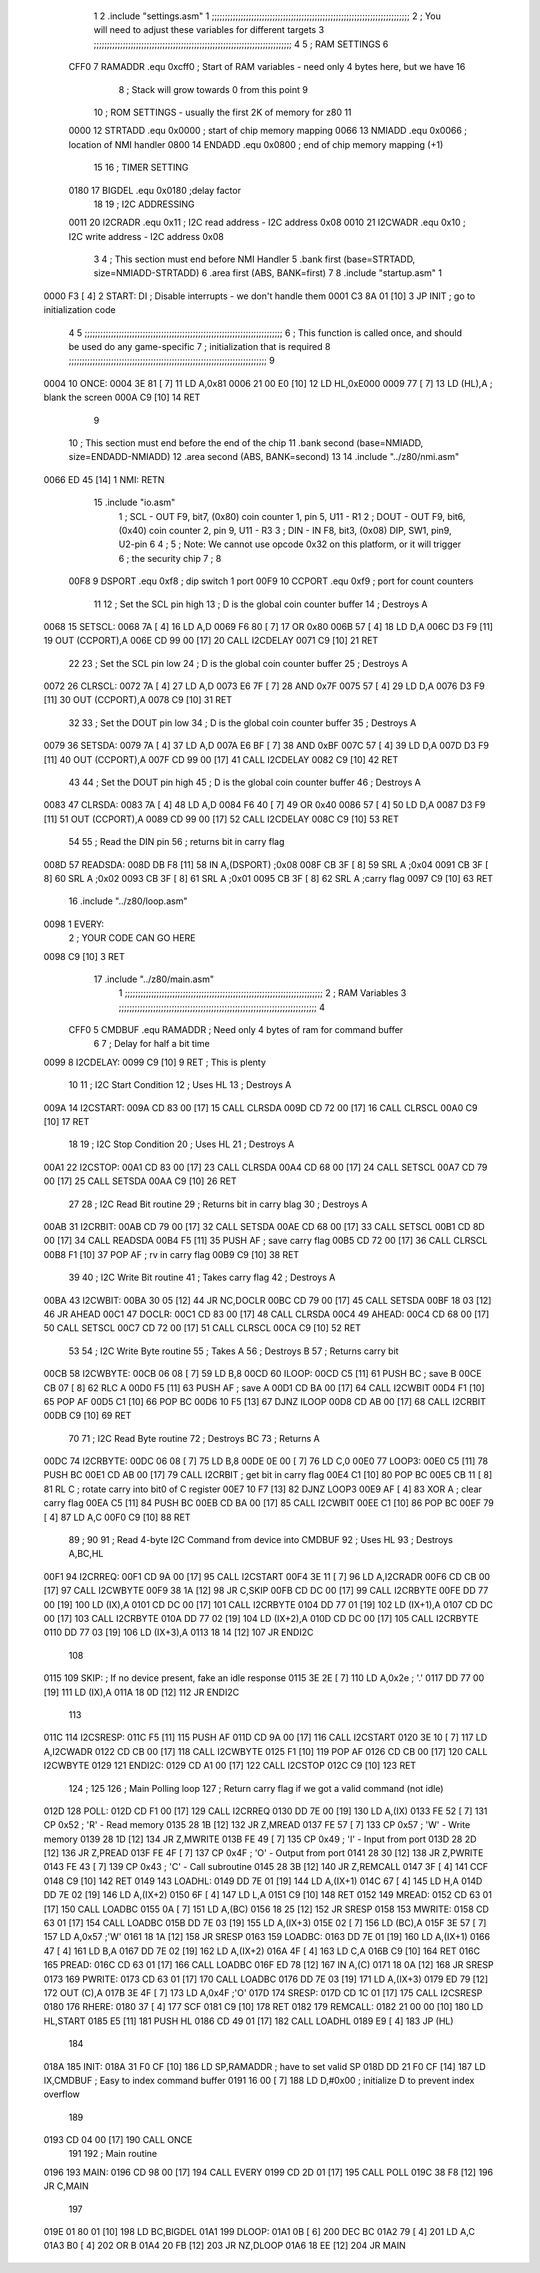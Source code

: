                               1 
                              2         .include "settings.asm"
                              1 ;;;;;;;;;;;;;;;;;;;;;;;;;;;;;;;;;;;;;;;;;;;;;;;;;;;;;;;;;;;;;;;;;;;;;;;;;;;
                              2 ; You will need to adjust these variables for different targets
                              3 ;;;;;;;;;;;;;;;;;;;;;;;;;;;;;;;;;;;;;;;;;;;;;;;;;;;;;;;;;;;;;;;;;;;;;;;;;;;
                              4 
                              5 ; RAM SETTINGS
                              6 
                     CFF0     7 RAMADDR .equ    0xcff0      ; Start of RAM variables - need only 4 bytes here, but we have 16
                              8                             ; Stack will grow towards 0 from this point
                              9 
                             10 ; ROM SETTINGS - usually the first 2K of memory for z80
                             11 
                     0000    12 STRTADD .equ    0x0000      ; start of chip memory mapping
                     0066    13 NMIADD  .equ    0x0066      ; location of NMI handler
                     0800    14 ENDADD  .equ    0x0800      ; end of chip memory mapping (+1)
                             15 
                             16 ; TIMER SETTING
                     0180    17 BIGDEL  .equ    0x0180      ;delay factor
                             18 
                             19 ; I2C ADDRESSING
                     0011    20 I2CRADR .equ    0x11        ; I2C read address  - I2C address 0x08
                     0010    21 I2CWADR .equ    0x10        ; I2C write address - I2C address 0x08
                              3 
                              4         ; This section must end before NMI Handler
                              5         .bank   first   (base=STRTADD, size=NMIADD-STRTADD)
                              6         .area   first   (ABS, BANK=first)
                              7 
                              8         .include "startup.asm" 
                              1 
   0000 F3            [ 4]    2 START:  DI                  ; Disable interrupts - we don't handle them
   0001 C3 8A 01      [10]    3         JP      INIT        ; go to initialization code
                              4 
                              5 ;;;;;;;;;;;;;;;;;;;;;;;;;;;;;;;;;;;;;;;;;;;;;;;;;;;;;;;;;;;;;;;;;;;;;;;;;;;
                              6 ; This function is called once, and should be used do any game-specific
                              7 ; initialization that is required
                              8 ;;;;;;;;;;;;;;;;;;;;;;;;;;;;;;;;;;;;;;;;;;;;;;;;;;;;;;;;;;;;;;;;;;;;;;;;;;;
                              9 
   0004                      10 ONCE:   
   0004 3E 81         [ 7]   11         LD      A,0x81
   0006 21 00 E0      [10]   12         LD      HL,0xE000
   0009 77            [ 7]   13         LD      (HL),A      ; blank the screen
   000A C9            [10]   14         RET
                              9 
                             10 	; This section must end before the end of the chip
                             11         .bank   second   (base=NMIADD, size=ENDADD-NMIADD)
                             12         .area   second   (ABS, BANK=second)
                             13 
                             14         .include "../z80/nmi.asm"
   0066 ED 45         [14]    1 NMI:    RETN
                             15         .include "io.asm" 
                              1 ; SCL  - OUT F9, bit7, (0x80) coin counter 1, pin 5, U11 - R1
                              2 ; DOUT - OUT F9, bit6, (0x40) coin counter 2, pin 9, U11 - R3
                              3 ; DIN  - IN  F8, bit3, (0x08) DIP, SW1, pin9, U2-pin 6
                              4 ;
                              5 ; Note: We cannot use opcode 0x32 on this platform, or it will trigger
                              6 ;       the security chip
                              7 ;
                              8 
                     00F8     9 DSPORT  .equ    0xf8        ; dip switch 1 port
                     00F9    10 CCPORT  .equ    0xf9        ; port for count counters
                             11 
                             12 ; Set the SCL pin high
                             13 ; D is the global coin counter buffer
                             14 ; Destroys A
   0068                      15 SETSCL:
   0068 7A            [ 4]   16         LD      A,D
   0069 F6 80         [ 7]   17         OR      0x80
   006B 57            [ 4]   18         LD      D,A
   006C D3 F9         [11]   19         OUT     (CCPORT),A
   006E CD 99 00      [17]   20         CALL    I2CDELAY
   0071 C9            [10]   21         RET
                             22     
                             23 ; Set the SCL pin low
                             24 ; D is the global coin counter buffer
                             25 ; Destroys A
   0072                      26 CLRSCL:
   0072 7A            [ 4]   27         LD      A,D
   0073 E6 7F         [ 7]   28         AND     0x7F
   0075 57            [ 4]   29         LD      D,A
   0076 D3 F9         [11]   30         OUT     (CCPORT),A
   0078 C9            [10]   31         RET
                             32 
                             33 ; Set the DOUT pin low
                             34 ; D is the global coin counter buffer
                             35 ; Destroys A 
   0079                      36 SETSDA:
   0079 7A            [ 4]   37         LD      A,D
   007A E6 BF         [ 7]   38         AND     0xBF
   007C 57            [ 4]   39         LD      D,A
   007D D3 F9         [11]   40         OUT     (CCPORT),A
   007F CD 99 00      [17]   41         CALL    I2CDELAY
   0082 C9            [10]   42         RET
                             43 
                             44 ; Set the DOUT pin high
                             45 ; D is the global coin counter buffer
                             46 ; Destroys A  
   0083                      47 CLRSDA:
   0083 7A            [ 4]   48         LD      A,D
   0084 F6 40         [ 7]   49         OR      0x40
   0086 57            [ 4]   50         LD      D,A
   0087 D3 F9         [11]   51         OUT     (CCPORT),A
   0089 CD 99 00      [17]   52         CALL    I2CDELAY
   008C C9            [10]   53         RET
                             54 
                             55 ; Read the DIN pin 
                             56 ; returns bit in carry flag    
   008D                      57 READSDA:
   008D DB F8         [11]   58         IN      A,(DSPORT)  ;0x08
   008F CB 3F         [ 8]   59         SRL     A           ;0x04
   0091 CB 3F         [ 8]   60         SRL     A           ;0x02
   0093 CB 3F         [ 8]   61         SRL     A           ;0x01
   0095 CB 3F         [ 8]   62         SRL     A           ;carry flag
   0097 C9            [10]   63         RET
                             16         .include "../z80/loop.asm"
   0098                       1 EVERY:  
                              2 ;       YOUR CODE CAN GO HERE
   0098 C9            [10]    3         RET
                             17         .include "../z80/main.asm"
                              1 ;;;;;;;;;;;;;;;;;;;;;;;;;;;;;;;;;;;;;;;;;;;;;;;;;;;;;;;;;;;;;;;;;;;;;;;;;;;
                              2 ; RAM Variables	
                              3 ;;;;;;;;;;;;;;;;;;;;;;;;;;;;;;;;;;;;;;;;;;;;;;;;;;;;;;;;;;;;;;;;;;;;;;;;;;;
                              4 
                     CFF0     5 CMDBUF  .equ    RAMADDR         ; Need only 4 bytes of ram for command buffer
                              6 
                              7 ; Delay for half a bit time
   0099                       8 I2CDELAY:
   0099 C9            [10]    9         RET     ; This is plenty
                             10 
                             11 ; I2C Start Condition
                             12 ; Uses HL
                             13 ; Destroys A
   009A                      14 I2CSTART:
   009A CD 83 00      [17]   15         CALL    CLRSDA      
   009D CD 72 00      [17]   16         CALL    CLRSCL
   00A0 C9            [10]   17         RET
                             18 
                             19 ; I2C Stop Condition
                             20 ; Uses HL
                             21 ; Destroys A
   00A1                      22 I2CSTOP:
   00A1 CD 83 00      [17]   23         CALL    CLRSDA
   00A4 CD 68 00      [17]   24         CALL    SETSCL
   00A7 CD 79 00      [17]   25         CALL    SETSDA
   00AA C9            [10]   26         RET
                             27 
                             28 ; I2C Read Bit routine
                             29 ; Returns bit in carry blag
                             30 ; Destroys A
   00AB                      31 I2CRBIT:
   00AB CD 79 00      [17]   32         CALL    SETSDA
   00AE CD 68 00      [17]   33         CALL    SETSCL
   00B1 CD 8D 00      [17]   34         CALL    READSDA
   00B4 F5            [11]   35         PUSH    AF          ; save carry flag
   00B5 CD 72 00      [17]   36         CALL    CLRSCL
   00B8 F1            [10]   37         POP     AF          ; rv in carry flag
   00B9 C9            [10]   38         RET
                             39 
                             40 ; I2C Write Bit routine
                             41 ; Takes carry flag
                             42 ; Destroys A
   00BA                      43 I2CWBIT:
   00BA 30 05         [12]   44         JR      NC,DOCLR
   00BC CD 79 00      [17]   45         CALL    SETSDA
   00BF 18 03         [12]   46         JR      AHEAD
   00C1                      47 DOCLR:
   00C1 CD 83 00      [17]   48         CALL    CLRSDA
   00C4                      49 AHEAD:
   00C4 CD 68 00      [17]   50         CALL    SETSCL
   00C7 CD 72 00      [17]   51         CALL    CLRSCL
   00CA C9            [10]   52         RET
                             53 
                             54 ; I2C Write Byte routine
                             55 ; Takes A
                             56 ; Destroys B
                             57 ; Returns carry bit
   00CB                      58 I2CWBYTE:
   00CB 06 08         [ 7]   59         LD      B,8
   00CD                      60 ILOOP:
   00CD C5            [11]   61         PUSH    BC          ; save B
   00CE CB 07         [ 8]   62         RLC     A    
   00D0 F5            [11]   63         PUSH    AF          ; save A
   00D1 CD BA 00      [17]   64         CALL    I2CWBIT
   00D4 F1            [10]   65         POP     AF
   00D5 C1            [10]   66         POP     BC
   00D6 10 F5         [13]   67         DJNZ    ILOOP
   00D8 CD AB 00      [17]   68         CALL    I2CRBIT
   00DB C9            [10]   69         RET
                             70 
                             71 ; I2C Read Byte routine
                             72 ; Destroys BC
                             73 ; Returns A
   00DC                      74 I2CRBYTE:
   00DC 06 08         [ 7]   75         LD      B,8
   00DE 0E 00         [ 7]   76         LD      C,0
   00E0                      77 LOOP3:
   00E0 C5            [11]   78         PUSH    BC
   00E1 CD AB 00      [17]   79         CALL    I2CRBIT     ; get bit in carry flag
   00E4 C1            [10]   80         POP     BC
   00E5 CB 11         [ 8]   81         RL      C           ; rotate carry into bit0 of C register
   00E7 10 F7         [13]   82         DJNZ    LOOP3
   00E9 AF            [ 4]   83         XOR     A           ; clear carry flag              
   00EA C5            [11]   84         PUSH    BC
   00EB CD BA 00      [17]   85         CALL    I2CWBIT
   00EE C1            [10]   86         POP     BC
   00EF 79            [ 4]   87         LD      A,C
   00F0 C9            [10]   88         RET
                             89 ;
                             90 
                             91 ; Read 4-byte I2C Command from device into CMDBUF
                             92 ; Uses HL
                             93 ; Destroys A,BC,HL
   00F1                      94 I2CRREQ:
   00F1 CD 9A 00      [17]   95         CALL    I2CSTART
   00F4 3E 11         [ 7]   96         LD      A,I2CRADR
   00F6 CD CB 00      [17]   97         CALL    I2CWBYTE
   00F9 38 1A         [12]   98         JR      C,SKIP
   00FB CD DC 00      [17]   99         CALL    I2CRBYTE
   00FE DD 77 00      [19]  100         LD      (IX),A
   0101 CD DC 00      [17]  101         CALL    I2CRBYTE
   0104 DD 77 01      [19]  102         LD      (IX+1),A  
   0107 CD DC 00      [17]  103         CALL    I2CRBYTE
   010A DD 77 02      [19]  104         LD      (IX+2),A
   010D CD DC 00      [17]  105         CALL    I2CRBYTE
   0110 DD 77 03      [19]  106         LD      (IX+3),A
   0113 18 14         [12]  107         JR      ENDI2C
                            108     
   0115                     109 SKIP:                       ; If no device present, fake an idle response
   0115 3E 2E         [ 7]  110         LD      A,0x2e  ; '.'
   0117 DD 77 00      [19]  111         LD      (IX),A
   011A 18 0D         [12]  112         JR      ENDI2C
                            113 
   011C                     114 I2CSRESP:
   011C F5            [11]  115         PUSH    AF
   011D CD 9A 00      [17]  116         CALL    I2CSTART
   0120 3E 10         [ 7]  117         LD      A,I2CWADR
   0122 CD CB 00      [17]  118         CALL    I2CWBYTE
   0125 F1            [10]  119         POP     AF
   0126 CD CB 00      [17]  120         CALL    I2CWBYTE
   0129                     121 ENDI2C:
   0129 CD A1 00      [17]  122         CALL    I2CSTOP
   012C C9            [10]  123         RET
                            124 ;
                            125 
                            126 ; Main Polling loop
                            127 ; Return carry flag if we got a valid command (not idle)
   012D                     128 POLL:
   012D CD F1 00      [17]  129         CALL    I2CRREQ
   0130 DD 7E 00      [19]  130         LD      A,(IX)
   0133 FE 52         [ 7]  131         CP      0x52    ; 'R' - Read memory
   0135 28 1B         [12]  132         JR      Z,MREAD
   0137 FE 57         [ 7]  133         CP      0x57    ; 'W' - Write memory
   0139 28 1D         [12]  134         JR      Z,MWRITE
   013B FE 49         [ 7]  135         CP      0x49    ; 'I' - Input from port
   013D 28 2D         [12]  136         JR      Z,PREAD
   013F FE 4F         [ 7]  137         CP      0x4F    ; 'O' - Output from port
   0141 28 30         [12]  138         JR      Z,PWRITE
   0143 FE 43         [ 7]  139         CP      0x43    ; 'C' - Call subroutine
   0145 28 3B         [12]  140         JR      Z,REMCALL
   0147 3F            [ 4]  141         CCF
   0148 C9            [10]  142         RET
   0149                     143 LOADHL:
   0149 DD 7E 01      [19]  144         LD      A,(IX+1)
   014C 67            [ 4]  145         LD      H,A
   014D DD 7E 02      [19]  146         LD      A,(IX+2)
   0150 6F            [ 4]  147         LD      L,A
   0151 C9            [10]  148         RET    
   0152                     149 MREAD:
   0152 CD 63 01      [17]  150         CALL    LOADBC
   0155 0A            [ 7]  151         LD      A,(BC)
   0156 18 25         [12]  152         JR      SRESP
   0158                     153 MWRITE:
   0158 CD 63 01      [17]  154         CALL    LOADBC
   015B DD 7E 03      [19]  155         LD      A,(IX+3)
   015E 02            [ 7]  156         LD      (BC),A
   015F 3E 57         [ 7]  157         LD      A,0x57  ;'W'
   0161 18 1A         [12]  158         JR      SRESP
   0163                     159 LOADBC:
   0163 DD 7E 01      [19]  160         LD      A,(IX+1)
   0166 47            [ 4]  161         LD      B,A
   0167 DD 7E 02      [19]  162         LD      A,(IX+2)
   016A 4F            [ 4]  163         LD      C,A
   016B C9            [10]  164         RET
   016C                     165 PREAD:
   016C CD 63 01      [17]  166         CALL    LOADBC
   016F ED 78         [12]  167         IN      A,(C)
   0171 18 0A         [12]  168         JR      SRESP
   0173                     169 PWRITE:
   0173 CD 63 01      [17]  170         CALL    LOADBC
   0176 DD 7E 03      [19]  171         LD      A,(IX+3)
   0179 ED 79         [12]  172         OUT     (C),A
   017B 3E 4F         [ 7]  173         LD      A,0x4F  ;'O'
   017D                     174 SRESP:
   017D CD 1C 01      [17]  175         CALL    I2CSRESP
   0180                     176 RHERE:
   0180 37            [ 4]  177         SCF
   0181 C9            [10]  178         RET
   0182                     179 REMCALL:
   0182 21 00 00      [10]  180         LD      HL,START
   0185 E5            [11]  181         PUSH    HL
   0186 CD 49 01      [17]  182         CALL    LOADHL
   0189 E9            [ 4]  183         JP      (HL)
                            184     
   018A                     185 INIT:
   018A 31 F0 CF      [10]  186         LD      SP,RAMADDR  ; have to set valid SP
   018D DD 21 F0 CF   [14]  187         LD      IX,CMDBUF   ; Easy to index command buffer
   0191 16 00         [ 7]  188         LD      D,#0x00     ; initialize D to prevent index overflow
                            189         
   0193 CD 04 00      [17]  190         CALL    ONCE
                            191 
                            192 ; Main routine
   0196                     193 MAIN:
   0196 CD 98 00      [17]  194         CALL    EVERY
   0199 CD 2D 01      [17]  195         CALL    POLL
   019C 38 F8         [12]  196         JR      C,MAIN
                            197         
   019E 01 80 01      [10]  198         LD      BC,BIGDEL
   01A1                     199 DLOOP:
   01A1 0B            [ 6]  200         DEC     BC
   01A2 79            [ 4]  201         LD      A,C
   01A3 B0            [ 4]  202         OR      B
   01A4 20 FB         [12]  203         JR      NZ,DLOOP
   01A6 18 EE         [12]  204         JR      MAIN
